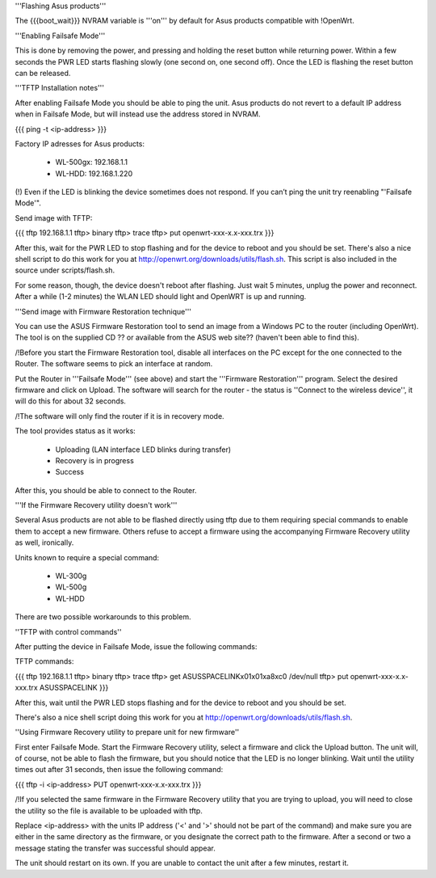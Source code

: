 '''Flashing Asus products'''

The {{{boot_wait}}} NVRAM variable is '''on''' by default for Asus products compatible with !OpenWrt.

'''Enabling Failsafe Mode'''

This is done by removing the power, and pressing and holding the reset button while returning power. Within a few seconds the PWR LED starts flashing slowly (one second on, one second off). Once the LED is flashing the reset button can be released.

'''TFTP Installation notes'''

After enabling Failsafe Mode you should be able to ping the unit. Asus products do not revert to a default IP address when in Failsafe Mode, but will instead use the address stored in NVRAM.

{{{
ping -t <ip-address>
}}}

Factory IP adresses for Asus products:

 * WL-500gx: 192.168.1.1
 * WL-HDD: 192.168.1.220

(!) Even if the LED is blinking the device sometimes does not respond. If you can’t ping the unit try reenabling "'Failsafe Mode'".

Send image with TFTP:

{{{
tftp 192.168.1.1
tftp> binary
tftp> trace
tftp> put openwrt-xxx-x.x-xxx.trx
}}}

After this, wait for the PWR LED to stop flashing and for the device to reboot and you should be set. There's also a nice shell script to do this work for you at http://openwrt.org/downloads/utils/flash.sh. This script is also included in the source under scripts/flash.sh.

For some reason, though, the device doesn't reboot after flashing. Just wait 5 minutes, unplug the power and reconnect. After a while (1-2 minutes) the WLAN LED should light and OpenWRT is up and running.

'''Send image with Firmware Restoration technique'''

You can use the ASUS Firmware Restoration tool to send an image from a Windows PC to the router (including OpenWrt). The tool is on the supplied CD ?? or available from the ASUS web site?? (haven't been able to find this).

/!\ Before you start the Firmware Restoration tool, disable all interfaces on the PC except for the one connected to the Router. The software seems to pick an interface at random.

Put the Router in '''Failsafe Mode''' (see above) and start the '''Firmware Restoration''' program. Select the desired firmware and click on Upload. The software will search for the router - the status is ''Connect to the wireless device'', it will do this for about 32 seconds.

/!\ The software will only find the router if it is in recovery mode.

The tool provides status as it works:

 * Uploading (LAN interface LED blinks during transfer)
 * Recovery is in progress
 * Success

After this, you should be able to connect to the Router.

'''If the Firmware Recovery utility doesn't work'''

Several Asus products are not able to be flashed directly using tftp due to them requiring special commands to enable them to accept a new firmware. Others refuse to accept a firmware using the accompanying Firmware Recovery utility as well, ironically.

Units known to require a special command:

 * WL-300g
 * WL-500g
 * WL-HDD 

There are two possible workarounds to this problem.

''TFTP with control commands''

After putting the device in Failsafe Mode, issue the following commands:

TFTP commands:

{{{
tftp 192.168.1.1
tftp> binary
tftp> trace
tftp> get ASUSSPACELINK\x01\x01\xa8\xc0 /dev/null
tftp> put openwrt-xxx-x.x-xxx.trx ASUSSPACELINK
}}}

After this, wait until the PWR LED stops flashing and for the device to reboot and you should be set.

There's also a nice shell script doing this work for you at http://openwrt.org/downloads/utils/flash.sh.

''Using Firmware Recovery utility to prepare unit for new firmware''

First enter Failsafe Mode. Start the Firmware Recovery utility, select a firmware and click the Upload button. The unit will, of course, not be able to flash the firmware, but you should notice that the LED is no longer blinking. Wait until the utility times out after 31 seconds, then issue the following command:

{{{
tftp -i <ip-address> PUT openwrt-xxx-x.x-xxx.trx
}}}

/!\ If you selected the same firmware in the Firmware Recovery utility that you are trying to upload, you will need to close the utility so the file is available to be uploaded with tftp.

Replace <ip-address> with the units IP address ('<' and '>' should not be part of the command) and make sure you are either in the same directory as the firmware, or you designate the correct path to the firmware. After a second or two a message stating the transfer was successful should appear.

The unit should restart on its own. If you are unable to contact the unit after a few minutes, restart it.
